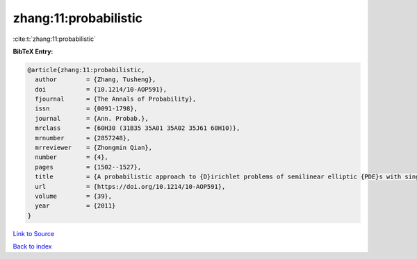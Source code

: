 zhang:11:probabilistic
======================

:cite:t:`zhang:11:probabilistic`

**BibTeX Entry:**

.. code-block:: bibtex

   @article{zhang:11:probabilistic,
     author        = {Zhang, Tusheng},
     doi           = {10.1214/10-AOP591},
     fjournal      = {The Annals of Probability},
     issn          = {0091-1798},
     journal       = {Ann. Probab.},
     mrclass       = {60H30 (31B35 35A01 35A02 35J61 60H10)},
     mrnumber      = {2857248},
     mrreviewer    = {Zhongmin Qian},
     number        = {4},
     pages         = {1502--1527},
     title         = {A probabilistic approach to {D}irichlet problems of semilinear elliptic {PDE}s with singular coefficients},
     url           = {https://doi.org/10.1214/10-AOP591},
     volume        = {39},
     year          = {2011}
   }

`Link to Source <https://doi.org/10.1214/10-AOP591},>`_


`Back to index <../By-Cite-Keys.html>`_
